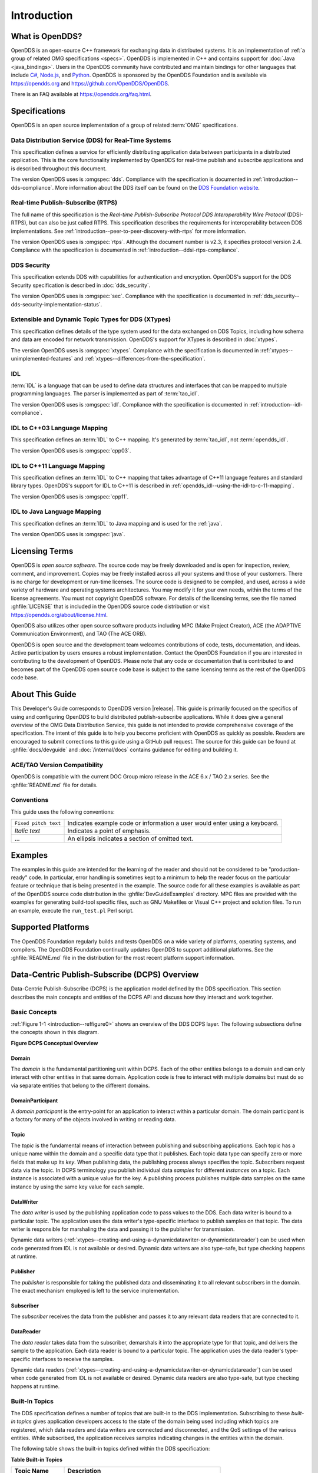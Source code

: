 .. _introduction:

############
Introduction
############

.. _introduction--what-is-opendds:

****************
What is OpenDDS?
****************

..
    Sect<0.1>
    Sect<0.6>

OpenDDS is an open-source C++ framework for exchanging data in distributed systems.
It is an implementation of :ref:`a group of related OMG specifications <specs>`.
OpenDDS is implemented in C++ and contains support for :doc:`Java <java_bindings>`.
Users in the OpenDDS community have contributed and maintain bindings for other languages that include `C# <https://www.openddsharp.com/>`__, `Node.js <https://github.com/OpenDDS/node-opendds>`__, and `Python <https://github.com/OpenDDS/pyopendds>`__.
OpenDDS is sponsored by the OpenDDS Foundation and is available via https://opendds.org and https://github.com/OpenDDS/OpenDDS.

There is an FAQ available at https://opendds.org/faq.html.

.. _specs:

**************
Specifications
**************

OpenDDS is an open source implementation of a group of related :term:`OMG` specifications.

.. _spec-dds:

Data Distribution Service (DDS) for Real-Time Systems
=====================================================

This specification defines a service for efficiently distributing application data between participants in a distributed application.
This is the core functionality implemented by OpenDDS for real-time publish and subscribe applications and is described throughout this document.

The version OpenDDS uses is :omgspec:`dds`.
Compliance with the specification is documented in :ref:`introduction--dds-compliance`.
More information about the DDS itself can be found on the `DDS Foundation website <https://www.dds-foundation.org/>`__.

.. _spec-rtps:

Real-time Publish-Subscribe (RTPS)
==================================

The full name of this specification is the *Real-time Publish-Subscribe Protocol DDS Interoperability Wire Protocol* (DDSI-RTPS), but can also be just called RTPS.
This specification describes the requirements for interoperability between DDS implementations.
See :ref:`introduction--peer-to-peer-discovery-with-rtps` for more information.

The version OpenDDS uses is :omgspec:`rtps`.
Although the document number is v2.3, it specifies protocol version 2.4.
Compliance with the specification is documented in :ref:`introduction--ddsi-rtps-compliance`.

.. _spec-dds-security:

DDS Security
============

This specification extends DDS with capabilities for authentication and encryption.
OpenDDS's support for the DDS Security specification is described in :doc:`dds_security`.

The version OpenDDS uses is :omgspec:`sec`.
Compliance with the specification is documented in :ref:`dds_security--dds-security-implementation-status`.

.. _spec-xtypes:

Extensible and Dynamic Topic Types for DDS (XTypes)
===================================================

This specification defines details of the type system used for the data exchanged on DDS Topics, including how schema and data are encoded for network transmission.
OpenDDS's support for XTypes is described in :doc:`xtypes`.

The version OpenDDS uses is :omgspec:`xtypes`.
Compliance with the specification is documented in :ref:`xtypes--unimplemented-features` and :ref:`xtypes--differences-from-the-specification`.

.. _spec-idl:

IDL
===

:term:`IDL` is a language that can be used to define data structures and interfaces that can be mapped to multiple programming languages.
The parser is implemented as part of :term:`tao_idl`.

The version OpenDDS uses is :omgspec:`idl`.
Compliance with the specification is documented in :ref:`introduction--idl-compliance`.

.. _spec-idl-to-cpp03:

IDL to C++03 Language Mapping
=============================

This specification defines an :term:`IDL` to C++ mapping.
It's generated by :term:`tao_idl`, not :term:`opendds_idl`.

The version OpenDDS uses is :omgspec:`cpp03`.

.. _spec-idl-to-cpp11:

IDL to C++11 Language Mapping
=============================

This specification defines an :term:`IDL` to C++ mapping that takes advantage of C++11 language features and standard library types.
OpenDDS's support for IDL to C++11 is described in :ref:`opendds_idl--using-the-idl-to-c-11-mapping`.

The version OpenDDS uses is :omgspec:`cpp11`.

.. _spec-idl-to-java:

IDL to Java Language Mapping
=============================

This specification defines an :term:`IDL` to Java mapping and is used for the :ref:`java`.

The version OpenDDS uses is :omgspec:`java`.

***************
Licensing Terms
***************

..
    Sect<0.2>

OpenDDS is *open source software*.
The source code may be freely downloaded and is open for inspection, review, comment, and improvement.
Copies may be freely installed across all your systems and those of your customers.
There is no charge for development or run-time licenses.
The source code is designed to be compiled, and used, across a wide variety of hardware and operating systems architectures.
You may modify it for your own needs, within the terms of the license agreements.
You must not copyright OpenDDS software.
For details of the licensing terms, see the file named :ghfile:`LICENSE` that is included in the OpenDDS source code distribution or visit https://opendds.org/about/license.html.

OpenDDS also utilizes other open source software products including MPC (Make Project Creator), ACE (the ADAPTIVE Communication Environment), and TAO (The ACE ORB).

OpenDDS is open source and the development team welcomes contributions of code, tests, documentation, and ideas.
Active participation by users ensures a robust implementation.
Contact the OpenDDS Foundation if you are interested in contributing to the development of OpenDDS.
Please note that any code or documentation that is contributed to and becomes part of the OpenDDS open source code base is subject to the same licensing terms as the rest of the OpenDDS code base.

****************
About This Guide
****************

..
    Sect<0.3>

This Developer's Guide corresponds to OpenDDS version |release|.
This guide is primarily focused on the specifics of using and configuring OpenDDS to build distributed publish-subscribe applications.
While it does give a general overview of the OMG Data Distribution Service, this guide is not intended to provide comprehensive coverage of the specification.
The intent of this guide is to help you become proficient with OpenDDS as quickly as possible.
Readers are encouraged to submit corrections to this guide using a GitHub pull request.
The source for this guide can be found at :ghfile:`docs/devguide` and :doc:`/internal/docs` contains guidance for editing and building it.

ACE/TAO Version Compatibility
=============================

..
    Sect<0.4.1>

OpenDDS is compatible with the current DOC Group micro release in the ACE 6.x / TAO 2.x series.
See the :ghfile:`README.md` file for details.

Conventions
===========

..
    Sect<0.4.2>

This guide uses the following conventions:

.. list-table::
   :header-rows: 0

   * - ``Fixed pitch text``

     - Indicates example code or information a user would enter using a keyboard.

   * - *Italic text*

     - Indicates a point of emphasis.

   * - ...

     - An ellipsis indicates a section of omitted text.

********
Examples
********

..
    Sect<0.5>

The examples in this guide are intended for the learning of the reader and should not be considered to be "production-ready" code.
In particular, error handling is sometimes kept to a minimum to help the reader focus on the particular feature or technique that is being presented in the example.
The source code for all these examples is available as part of the OpenDDS source code distribution in the :ghfile:`DevGuideExamples` directory.
MPC files are provided with the examples for generating build-tool specific files, such as GNU Makefiles or Visual C++ project and solution files.
To run an example, execute the ``run_test.pl`` Perl script.

*******************
Supported Platforms
*******************

..
    Sect<0.7>

The OpenDDS Foundation regularly builds and tests OpenDDS on a wide variety of platforms, operating systems, and compilers.
The OpenDDS Foundation continually updates OpenDDS to support additional platforms.
See the :ghfile:`README.md` file in the distribution for the most recent platform support information.

..
    Sect<1>

.. _introduction--dcps-overview:

**********************************************
Data-Centric Publish-Subscribe (DCPS) Overview
**********************************************

..
    Sect<1.1>

Data-Centric Publish-Subscribe (DCPS) is the application model defined by the DDS specification.
This section describes the main concepts and entities of the DCPS API and discuss how they interact and work together.

.. _introduction--basic-concepts:

Basic Concepts
==============

..
    Sect<1.1.1>

:ref:`Figure 1-1 <introduction--reffigure0>` shows an overview of the DDS DCPS layer.
The following subsections define the concepts shown in this diagram.

.. _introduction--reffigure0:

**Figure  DCPS Conceptual Overview**

.. image:: images/10000001000001C100000202637D36545E22157D.png

.. _introduction--domain:

Domain
------

..
    Sect<1.1.1.1>

The *domain* is the fundamental partitioning unit within DCPS.
Each of the other entities belongs to a domain and can only interact with other entities in that same domain.
Application code is free to interact with multiple domains but must do so via separate entities that belong to the different domains.

.. _introduction--domainparticipant:

DomainParticipant
-----------------

..
    Sect<1.1.1.2>

A *domain participant* is the entry-point for an application to interact within a particular domain.
The domain participant is a factory for many of the objects involved in writing or reading data.

.. _introduction--topic:

Topic
-----

..
    Sect<1.1.1.3>

The *topic* is the fundamental means of interaction between publishing and subscribing applications.
Each topic has a unique name within the domain and a specific data type that it publishes.
Each topic data type can specify zero or more fields that make up its *key*.
When publishing data, the publishing process always specifies the topic.
Subscribers request data via the topic.
In DCPS terminology you publish individual data *samples* for different *instances* on a topic.
Each instance is associated with a unique value for the key.
A publishing process publishes multiple data samples on the same instance by using the same key value for each sample.

.. _introduction--datawriter:

DataWriter
----------

..
    Sect<1.1.1.4>

The *data writer* is used by the publishing application code to pass values to the DDS.
Each data writer is bound to a particular topic.
The application uses the data writer's type-specific interface to publish samples on that topic.
The data writer is responsible for marshaling the data and passing it to the publisher for transmission.

Dynamic data writers (:ref:`xtypes--creating-and-using-a-dynamicdatawriter-or-dynamicdatareader`) can be used when code generated from IDL is not available or desired.
Dynamic data writers are also type-safe, but type checking happens at runtime.

.. _introduction--publisher:

Publisher
---------

..
    Sect<1.1.1.5>

The *publisher* is responsible for taking the published data and disseminating it to all relevant subscribers in the domain.
The exact mechanism employed is left to the service implementation.

.. _introduction--subscriber:

Subscriber
----------

..
    Sect<1.1.1.6>

The *subscriber* receives the data from the publisher and passes it to any relevant data readers that are connected to it.

.. _introduction--datareader:

DataReader
----------

..
    Sect<1.1.1.7>

The *data reader* takes data from the subscriber, demarshals it into the appropriate type for that topic, and delivers the sample to the application.
Each data reader is bound to a particular topic.
The application uses the data reader's type-specific interfaces to receive the samples.

Dynamic data readers (:ref:`xtypes--creating-and-using-a-dynamicdatawriter-or-dynamicdatareader`) can be used when code generated from IDL is not available or desired.
Dynamic data readers are also type-safe, but type checking happens at runtime.

.. _introduction--built-in-topics:

Built-In Topics
===============

..
    Sect<1.1.2>

The DDS specification defines a number of topics that are built-in to the DDS implementation.
Subscribing to these *built-in topics* gives application developers access to the state of the domain being used including which topics are registered, which data readers and data writers are connected and disconnected, and the QoS settings of the various entities.
While subscribed, the application receives samples indicating changes in the entities within the domain.

The following table shows the built-in topics defined within the DDS specification:

.. _introduction--reftable0:

**Table  Built-in Topics**

.. list-table::
   :header-rows: 1

   * - Topic Name

     - Description

   * - ``DCPSParticipant``

     - Each instance represents a domain participant.

   * - ``DCPSTopic``

     - Each instance represents a normal (not built-in) topic.

   * - ``DCPSPublication``

     - Each instance represents a data writer.

   * - ``DCPSSubscription``

     - Each instance represents a data reader.

.. _introduction--quality-of-service-policies:

Quality of Service Policies
===========================

..
    Sect<1.1.3>

The DDS specification defines a number of Quality of Service (QoS) policies that are used by applications to specify their QoS requirements to the service.
Participants specify what behavior they require from the service and the service decides how to achieve these behaviors.
These policies can be applied to the various DCPS entities (topic, data writer, data reader, publisher, subscriber, domain participant) although not all policies are valid for all types of entities.

Subscribers and publishers are matched using a request-versus-offered (RxO) model.
Subscribers *request* a set of policies that are minimally required.
Publishers *offer* a set of QoS policies to potential subscribers.
The DDS implementation then attempts to match the requested policies with the offered policies; if these policies are compatible then the association is formed.

The QoS policies currently implemented by OpenDDS are discussed in detail in :ref:`qos`.

.. _introduction--listeners:

Listeners
=========

..
    Sect<1.1.4>

The DCPS layer defines a callback interface for each entity that allows an application processes to listen for certain state changes or events pertaining to that entity.
For example, a Data Reader Listener is notified when there are data values available for reading.

.. _introduction--conditions:

Conditions
==========

..
    Sect<1.1.5>

*Conditions* and *Wait Sets* allow an alternative to listeners in detecting events of interest in DDS.
The general pattern is

The application creates a specific kind of ``Condition`` object, such as a ``StatusCondition``, and attaches it to a ``WaitSet``.

* The application waits on the ``WaitSet`` until one or more conditions become true.

* The application calls operations on the corresponding entity objects to extract the necessary information.

* The ``DataReader`` interface also has operations that take a ``ReadCondition`` argument.

* ``QueryCondition`` objects are provided as part of the implementation of the Content-Subscription Profile.
  The ``QueryCondition`` interface extends the ``ReadCondition`` interface.

.. _introduction--opendds-implementation:

**********************
OpenDDS Implementation
**********************

..
    Sect<1.2>

.. _introduction--compliance:

Compliance
==========

..
    Sect<1.2.1>

OpenDDS complies with the OMG DDS and the OMG DDSI-RTPS specifications.
Details of that compliance follows here.
OpenDDS also implements the OMG DDS Security specification.
See :ref:`specs` for how OpenDDS complies with other specifications it implements.

.. _introduction--dds-compliance:

DDS Compliance
--------------

..
    Sect<1.2.1.1>

Section 2 of the DDS specification defines five compliance points for a DDS implementation:

* Minimum Profile

* Content-Subscription Profile

* Persistence Profile

* Ownership Profile

* Object Model Profile

OpenDDS complies with the entire DDS specification (including all optional profiles).
This includes the implementation of all Quality of Service policies with the following notes:

* RELIABILITY.kind = RELIABLE is supported by the RTPS_UDP transport, the TCP transport, or the IP Multicast transport (when configured as reliable).

* TRANSPORT_PRIORITY is not implemented as changeable.

Although version 1.5 of the DDS specification is not yet published, OpenDDS incorporates some changes planned for that version that are required for a robust implementation:

* :omgissue:`DDS15-5`: The IDL type ``BuiltinTopicKey_t`` is a struct containing an array of 16 octets

  * The actual child issue isn't public viewable for some reason, but the member link is https://issues.omg.org/browse/DDS15-257

.. _introduction--ddsi-rtps-compliance:

DDSI-RTPS Compliance
--------------------

..
    Sect<1.2.1.2>

The OpenDDS implementation complies with the requirements of the OMG DDSI-RTPS specification.

.. _introduction--opendds-rtps-implementation-notes:

OpenDDS RTPS Implementation Notes
^^^^^^^^^^^^^^^^^^^^^^^^^^^^^^^^^

..
    Sect<1.2.1.2.1>

The :ref:`OMG DDSI-RTPS specification <spec-rtps>` supplies statements for implementation, but not required for compliance.
The following items should be taken into consideration when utilizing the OpenDDS RTPS functionality for transport and/or discovery.
Section numbers of the DDSI-RTPS specification are supplied with each item for further reference.

Items not implemented in OpenDDS:

#. Writer-side content filtering (:omgspec:`rtps:8.7.3 Content-filtered Topics`)

   OpenDDS may still drop samples that aren't needed (due to content filtering) by any associated readers -- this is done above the transport layer

#. :omgspec:`rtps:8.7.6 Coherent Sets` for ``PRESENTATION`` QoS

#. :omgspec:`rtps:8.7.7 Directed Write`

   OpenDDS will use the Directed Write parameter if it's present on incoming messages (for example, messages generated by a different DDS implementation)

#. :omgspec:`rtps:8.7.8 Property Lists`

#. :omgspec:`rtps:8.7.9 Original Writer Info` for ``DURABLE`` data

   This would only be used for transient and persistent durability, which are :omgspec:`not supported by the RTPS specification <rtps:8.7.2.2.1>`

#. :omgspec:`Key Hashes <rtps:8.7.10 Key Hash>` are not generated, but the specification makes them optional

#. ``nackSuppressionDuration`` (Table 8.47 in :omgspec:`rtps:8.4.7.1 RTPS Writer`) and ``heartbeatSuppressionDuration`` (Table 8.62 in :omgspec:`rtps:8.4.10.1 RTPS Reader`).

.. note:: Items 3 and 4 above are described in the DDSI-RTPS specification.
  However, they do not have a corresponding concept in the DDS specification.

.. _introduction--idl-compliance:

IDL Compliance
--------------

..
    Sect<1.2.1.3>

OMG IDL is used in a few different ways in the OpenDDS code base and downstream applications that use it:

* Files that come with OpenDDS such as :ghfile:`dds/DdsDcpsTopic.idl` define parts of the API between the middleware libraries and the application.
  This is known as the OMG IDL Platform Specific Model (PSM).

* Users of OpenDDS author IDL files in addition to source code files in C++ or Java.

This section only describes the latter use.

The IDL specification (version 4.2) uses the term "building block" to define subsets of the overall IDL grammar that may be supported by certain tools.
OpenDDS supports the following building blocks, with notes/caveats listed below each:

* Core Data Types

  * Support for the "fixed" data type (fixed point decimal) is incomplete.

* Anonymous Types

  * There is limited support for anonymous types when they appear as sequence/array instantiations directly as struct field types.
    Using an explicitly-named type is recommended.

* Annotations

  * See :ref:`getting_started--defining-data-types-with-idl` and :ref:`xtypes--idl-annotations` for details on which built-in annotations are supported.

  * User-defined annotation types are also supported.

* Extended Data Types

  * The integer types ``int8``, ``uint8``, ``int16``, ``uin16``, ``int32`` ``uint32``, ``int64``, and ``uint64`` are supported.

  * The rest of the building block is not supported.

.. _introduction--extensions-to-the-dds-specification:

Extensions to the DDS Specification
===================================

..
    Sect<1.2.2>

Data types, interfaces, and constants in the ``DDS`` IDL module (C++ namespace, Java package) correspond directly to the DDS specification with very few exceptions:

* ``DDS::SampleInfo`` contains an extra field starting with ``opendds_reserved``.

* Type-specific DataReaders (including those for Built-in Topics) have additional operations ``read_instance_w_condition()`` and ``take_instance_w_condition()``.

Additional extended behavior is provided by various classes and interfaces in the ``OpenDDS`` module/namespace/package.
Those include features like Recorder and Replayer (:ref:`altdata`) and also:

* ``OpenDDS::DCPS::TypeSupport`` adds the ``unregister_type()`` operation not found in the DDS spec.

* ``OpenDDS::DCPS::ALL_STATUS_MASK``, ``NO_STATUS_MASK``, and ``DEFAULT_STATUS_MASK`` are useful constants for the ``DDS::StatusMask`` type used by ``DDS::Entity``, ``DDS::StatusCondition``, and the various ``create_*()`` operations.

.. _introduction--opendds-architecture:

OpenDDS Architecture
====================

..
    Sect<1.2.3>

This section gives a brief overview of the OpenDDS implementation, its features, and some of its components.
The ``$DDS_ROOT`` environment variable should point to the base directory of the OpenDDS distribution.
Source code for OpenDDS can be found under the :ghfile:`dds/` directory.
Tests can be found under :ghfile:`tests/`.

.. _introduction--design-philosophy:

Design Philosophy
-----------------

..
    Sect<1.2.3.1>

The OpenDDS implementation and API is based on a fairly strict interpretation of the OMG IDL PSM.
In almost all cases the OMG's IDL-to-C++ Language Mapping is used to define how the IDL in the DDS specification is mapped into the C++ APIs that OpenDDS exposes to the client.

The main deviation from the OMG IDL PSM is that local interfaces are used for the entities and various other interfaces.
These are defined as unconstrained (non-local) interfaces in the DDS specification.
Defining them as local interfaces improves performance, reduces memory usage, simplifies the client's interaction with these interfaces, and makes it easier for clients to build their own implementations.

.. _introduction--extensible-transport-framework-etf:

Extensible Transport Framework (ETF)
------------------------------------

..
    Sect<1.2.3.2>

OpenDDS uses the IDL interfaces defined by the DDS specification to initialize and control service usage.
Data transmission is accomplished via an OpenDDS-specific transport framework that allows the service to be used with a variety of transport protocols.
This is referred to as *pluggable transports* and makes the extensibility of OpenDDS an important part of its architecture.
OpenDDS currently supports TCP/IP, UDP/IP, IP multicast, shared-memory, and RTPS_UDP transport protocols as shown in :ref:`Figure 1-2 <introduction--reffigure1>`.
Transports are typically specified via configuration files and are attached to various entities in the publisher and subscriber processes.
See :ref:`run_time_configuration--transport-configuration-options` for details on configuring ETF components.

.. _introduction--reffigure1:

.. image:: images/10000001000002E50000018D97FADEED4445DDBB.png

**Figure  OpenDDS Extensible Transport Framework**

The ETF enables application developers to implement their own customized transports.
Implementing a custom transport involves specializing a number of classes defined in the transport framework.
The ``udp`` transport provides a good foundation developers may use when creating their own implementation.
See the :ghfile:`dds/DCPS/transport/udp/` directory for details.

.. _introduction--dds-discovery:

DDS Discovery
-------------

..
    Sect<1.2.3.3>

DDS applications must discover one another via some central agent or through some distributed scheme.
An important feature of OpenDDS is that DDS applications can be configured to perform discovery using the DCPSInfoRepo or RTPS discovery, but utilize a different transport type for data transfer between data writers and data readers.
The OMG DDS specification (``formal/2015-04-10``) leaves the details of discovery to the implementation.
In the case of interoperability between DDS implementations, the OMG DDSI-RTPS ``(formal/2014-09-01)`` specification provides requirements for a peer-to-peer style of discovery.

OpenDDS provides two options for discovery.

#. Information Repository: a centralized repository style that runs as a separate process allowing publishers and subscribers to discover one another centrally or

#. RTPS Discovery: a peer-to-peer style of discovery that utilizes the RTPS protocol to advertise availability and location information.

Interoperability with other DDS implementations must utilize the peer-to-peer method, but can be useful in OpenDDS-only deployments.

.. _introduction--centralized-discovery-with-dcpsinforepo:

Centralized Discovery with DCPSInfoRepo
^^^^^^^^^^^^^^^^^^^^^^^^^^^^^^^^^^^^^^^

..
    Sect<1.2.3.3.1>

OpenDDS implements a standalone service called the DCPS Information Repository (DCPSInfoRepo) to achieve the centralized discovery method.
It is implemented as a CORBA server.
When a client requests a subscription for a topic, the DCPS Information Repository locates the topic and notifies any existing publishers of the location of the new subscriber.
The DCPSInfoRepo process needs to be running whenever OpenDDS is being used in a non-RTPS configuration.
An RTPS configuration does not use the DCPSInfoRepo.
The DCPSInfoRepo is not involved in data propagation, its role is limited in scope to OpenDDS applications discovering one another.

.. _introduction--reffigure2:

.. image:: images/100000010000045A0000025185A3A43482F62E3D.png

**Figure : Centralized Discovery with OpenDDS InfoRepo**

Application developers are free to run multiple information repositories with each managing their own non-overlapping sets of DCPS domains.

It is also possible to operate domains with more than a single repository, thus forming a distributed virtual repository.
This is known as *Repository Federation*.
In order for individual repositories to participate in a federation, each one must specify its own federation identifier value (a 32-bit numeric value) upon start-up.
See :ref:`the_dcps_information_repository--repository-federation` for further information about repository federations.

.. _introduction--peer-to-peer-discovery-with-rtps:

Peer-to-Peer Discovery with RTPS
^^^^^^^^^^^^^^^^^^^^^^^^^^^^^^^^

..
    Sect<1.2.3.3.2>

DDS applications requiring a Peer-to-Peer discovery pattern can be accommodated by OpenDDS capabilities.
This style of discovery is accomplished only through the use of the RTPS protocol as of the current release.
This simple form of discovery is accomplished through simple configuration of DDS application data readers and data writers running in application processes as shown in :ref:`Figure 1-4 <introduction--reffigure3>`.
As each participating process activates the DDSI-RTPS discovery mechanisms in OpenDDS for their data readers and writers, network endpoints are created with either default or configured network ports such that DDS participants can begin advertising the availability of their data readers and data writers.
After a period of time, those seeking one another based on criteria will find each other and establish a connection based on the configured pluggable transport as discussed in Extensible Transport Framework (ETF).
A more detailed description of this flexible configuration approach is discussed in :ref:`run_time_configuration--transport-concepts` and :ref:`run_time_configuration--rtps-udp-transport-configuration-options`.

.. _introduction--reffigure3:

.. image:: images/10000001000003FC0000025E8CF71A4C4FCDEFF3.png

**Figure : Peer-to-peer Discovery with RTPS**

The following are additional implementation limits that developers need to take into consideration when developing and deploying applications that use RTPS discovery:

#. Domain IDs should be between 0 and 231 (inclusive) due to the way UDP ports are assigned to domain IDs.
   In each OpenDDS process, up to 120 domain participants are supported in each domain.

#. Topic names and type identifiers are limited to 256 characters.

#. OpenDDS's native multicast transport does not work with RTPS Discovery due to the way GUIDs are assigned (a warning will be issued if this is attempted).

For more details in how RTPS discovery occurs, a very good reference to read can be found in :omgspec:`rtps:8.5 Discovery Module`.

.. _introduction--threading:

Threading
---------

..
    Sect<1.2.3.4>

OpenDDS creates its own ORB (when one is required) as well as a separate thread upon which to run that ORB.
It also uses its own threads to process incoming and outgoing transport I/O.
A separate thread is created to cleanup resources upon unexpected connection closure.
Your application may get called back from these threads via the Listener mechanism of DCPS.

When publishing a sample via DDS, OpenDDS normally attempts to send the sample to any connected subscribers using the calling thread.
If the send call blocks, then the sample may be queued for sending on a separate service thread.
This behavior depends on the QoS policies described in :ref:`qos`.

All incoming data in the subscriber is read by a service thread and queued for reading by the application.
DataReader listeners are called from the service thread.

.. _introduction--configuration:

Configuration
-------------

..
    Sect<1.2.3.5>

OpenDDS includes a file-based configuration framework for configuring both global items such as debug level, memory allocation, and discovery, as well as transport implementation details for publishers and subscribers.
Configuration can also be achieved directly in code, however, it is recommended that configuration be externalized for ease of maintenance and reduction in runtime errors.
The complete set of configuration options are described in :ref:`config`.

.. _introduction--installation:

************
Installation
************

..
    Sect<1.3>

The steps on how to build OpenDDS can be found in :doc:`/building/index`.

To build OpenDDS with DDS Security, see :ref:`dds_security--building-opendds-with-security-enabled`.

To avoid compiling OpenDDS code that you will not be using, there are certain features than can be excluded from being built.
The features are discussed below.

Users requiring a small-footprint configuration or compatibility with safety-oriented platforms should consider using the OpenDDS Safety Profile, which is described in :ref:`safety_profile` of this guide.

.. _introduction--building-with-a-feature-enabled-or-disabled:

Building With a Feature Enabled or Disabled
===========================================

..
    Sect<1.3.1>

Most features are supported by the ``configure`` script.
The ``configure`` script creates config files with the correct content and then runs MPC.
If you are using the ``configure`` script, run it with the ``--help`` command line option and look for the feature you wish to enable/disable.
If you are not using the ``configure`` script, continue reading below for instructions on running MPC directly.

For the features described below, MPC is used for enabling (the default) a feature or disabling the feature.
For a feature named *feature*, the following steps are used to disable the feature from the build:

#. Use the command line ``features`` argument to MPC:

   .. code-block:: bash

      mwc.pl -type type -features feature=0 DDS.mwc

   Or alternatively, add the line ``feature=0`` to the file ``$ACE_ROOT/bin/MakeProjectCreator/config/default.features`` and regenerate the project files using MPC.

#. If you are using the ``gnuace`` MPC project type (which is the case if you will be using GNU make as your build system), add line ``feature=0`` to the file ``$ACE_ROOT/include/makeinclude/platform_macros.GNU``.

To explicitly enable the feature, use ``feature=1`` above.

.. note:: You can also use the :ghfile:`configure` script to enable or disable features.
  To disable the feature, pass ``--no-feature`` to the script, to enable pass ``--feature``.
  In this case ``-`` is used instead of ``_`` in the feature name.
  For example, to disable feature ``content_subscription`` discussed below, pass ``--no-content-subscription`` to the configure script.

.. _introduction--disabling-the-building-of-built-in-topic-support:

Disabling the Building of Built-In Topic Support
================================================

..
    Sect<1.3.2>

Feature Name: ``built_in_topics``

You can reduce the footprint of the core DDS library by up to 30% by disabling Built-in Topic Support.
See :ref:`bit` for a description of Built-In Topics.

.. _introduction--disabling-the-building-of-compliance-profile-features:

Disabling the Building of Compliance Profile Features
=====================================================

..
    Sect<1.3.3>

The DDS specification defines *compliance profiles* to provide a common terminology for indicating certain feature sets that a DDS implementation may or may not support.
These profiles are given below, along with the name of the MPC feature to use to disable support for that profile or components of that profile.

Many of the profile options involve QoS settings.
If you attempt to use a QoS value that is incompatible with a disabled profile, a runtime error will occur.
If a profile involves a class, a compile time error will occur if you try to use the class and the profile is disabled.

.. _introduction--content-subscription-profile:

Content-Subscription Profile
----------------------------

..
    Sect<1.3.3.1>

Feature Name: ``content_subscription``

This profile adds the classes ``ContentFilteredTopic``, ``QueryCondition``, and ``MultiTopic`` discussed in :ref:`content_subscription_profile`.

In addition, individual classes can be excluded by using the features given in the table below.

.. _introduction--reftable1:

**Table : Content-Subscription Class Features**

.. list-table::
   :header-rows: 1

   * - Class

     - Feature

   * - ContentFilteredTopic

     - ``content_filtered_topic``

   * - QueryCondition

     - ``query_condition``

   * - MultiTopic

     - ``multi_topic``

.. _introduction--persistence-profile:

Persistence Profile
-------------------

..
    Sect<1.3.3.2>

Feature Name: ``persistence_profile``

This profile adds the QoS policy ``DURABILITY_SERVICE`` and the settings ``TRANSIENT`` and ``PERSISTENT`` of the ``DURABILITY`` QoS policy ``kind``.

.. _introduction--ownership-profile:

Ownership Profile
-----------------

..
    Sect<1.3.3.3>

Feature Name: ``ownership_profile``

This profile adds:

* the setting ``EXCLUSIVE`` of the ``OWNERSHIP`` ``kind``

* support for the ``OWNERSHIP_STRENGTH`` policy

* setting a ``depth > 1`` for the ``HISTORY`` QoS policy.

*Some users may wish to exclude support for the Exclusive OWNERSHIP policy and its associated OWNERSHIP_STRENGTH without impacting use of HISTORY.*
*In order to support this configuration, OpenDDS also has the MPC feature ownership_kind_exclusive (configure script option --no-ownership-kind-exclusive).*

.. _introduction--object-model-profile:

Object Model Profile
--------------------

..
    Sect<1.3.3.4>

Feature Name: ``object_model_profile``

This profile includes support for the ``PRESENTATION`` access_scope setting of ``GROUP``.

.. note:: Currently, the ``PRESENTATION`` access_scope of ``TOPIC`` is also excluded when ``object_model_profile`` is disabled.

.. _introduction--building-applications-that-use-opendds:

**************************************
Building Applications that use OpenDDS
**************************************

..
    Sect<1.4>

This section applies to any C++ code that directly or indirectly includes OpenDDS headers.
For Java applications, see :ref:`java`.

C++ source code that includes OpenDDS headers can be built using either build system: MPC or CMake.

.. _introduction--mpc-the-makefile-project-and-workspace-creator:

MPC: The Makefile, Project, and Workspace Creator
=================================================

..
    Sect<1.4.1>

OpenDDS is itself built with MPC, so development systems that are set up to use OpenDDS already have MPC available.
The OpenDDS configure script creates a "setenv" script with environment settings (``setenv.cmd`` on Windows; ``setenv.sh`` on Linux/macOS).
This environment contains the ``PATH`` and ``MPC_ROOT`` settings necessary to use MPC.

MPC's source tree (in ``MPC_ROOT``) contains a ``docs`` directory with both HTML and plain text documentation (``USAGE`` and ``README`` files).

The example walk-through in :ref:`getting_started--using-dcps` uses MPC as its build system.
The OpenDDS source tree contains many tests and examples that are built with MPC.
These can be used as starting points for application MPC files.

.. _introduction--cmake:

CMake
=====

..
    Sect<1.4.2>

Applications can also be built with `CMake <https://cmake.org/>`__.
See :doc:`/building/cmake` for more information.

.. _introduction--custom-build-systems:

Custom Build systems
====================

..
    Sect<1.4.3>

Users of OpenDDS are strongly encouraged to select one of the two options listed above (MPC or CMake) to generate consistent build files on any supported platform.
If this is not possible, users of OpenDDS must make sure that all code generator, compiler, and linker settings in the custom build setup result in API- and ABI-compatible code.
To do this, start with an MPC or CMake-generated project file (makefile or Visual Studio project file) and make sure all relevant settings are represented in the custom build system.
This is often done through a combination of inspecting the project file and running the build with verbose output to see how the toolchain (code generators, compiler, linker) is invoked.
